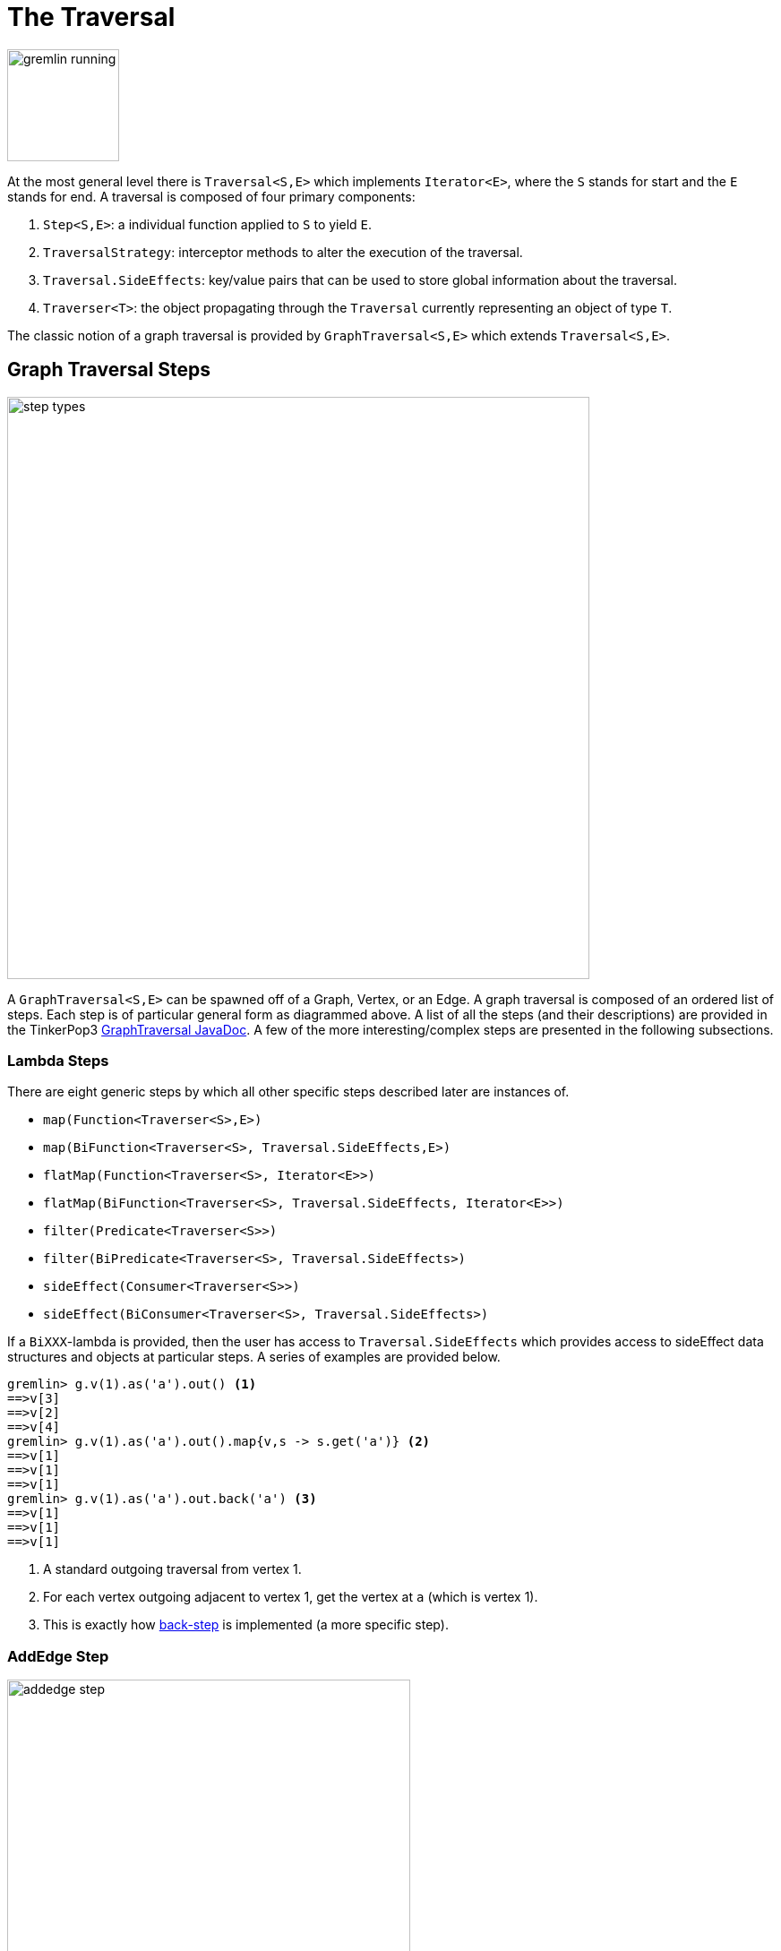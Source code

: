 [[traversal]]
The Traversal
=============

image::gremlin-running.png[width=125]

At the most general level there is `Traversal<S,E>` which implements `Iterator<E>`, where the `S` stands for start and the `E` stands for end. A traversal is composed of four primary components:
  
 . `Step<S,E>`: a individual function applied to `S` to yield `E`.
 . `TraversalStrategy`: interceptor methods to alter the execution of the traversal.
 . `Traversal.SideEffects`: key/value pairs that can be used to store global information about the traversal.
 . `Traverser<T>`: the object propagating through the `Traversal` currently representing an object of type `T`. 

The classic notion of a graph traversal is provided by `GraphTraversal<S,E>` which extends `Traversal<S,E>`.

[[graph-traversal-steps]]
Graph Traversal Steps
---------------------

image::step-types.png[width=650]

A `GraphTraversal<S,E>` can be spawned off of a Graph, Vertex, or an Edge. A graph traversal is composed of an ordered list of steps. Each step is of particular general form as diagrammed above. A list of all the steps (and their descriptions) are provided in the TinkerPop3 link:http://www.tinkerpop.com/javadocs/current/com/tinkerpop/gremlin/process/graph/GraphTraversal.html[GraphTraversal JavaDoc]. A few of the more interesting/complex steps are presented in the following subsections.

[[lambda-steps]]
Lambda Steps
~~~~~~~~~~~~

There are eight generic steps by which all other specific steps described later are instances of.

 * `map(Function<Traverser<S>,E>)`
 * `map(BiFunction<Traverser<S>, Traversal.SideEffects,E>)`
 * `flatMap(Function<Traverser<S>, Iterator<E>>)`
 * `flatMap(BiFunction<Traverser<S>, Traversal.SideEffects, Iterator<E>>)`
 * `filter(Predicate<Traverser<S>>)`
 * `filter(BiPredicate<Traverser<S>, Traversal.SideEffects>)`
 * `sideEffect(Consumer<Traverser<S>>)`
 * `sideEffect(BiConsumer<Traverser<S>, Traversal.SideEffects>)`

If a `BiXXX`-lambda is provided, then the user has access to `Traversal.SideEffects` which provides access to sideEffect data structures and objects at particular steps. A series of examples are provided below.

[source,groovy]
gremlin> g.v(1).as('a').out() <1>
==>v[3]
==>v[2]
==>v[4]
gremlin> g.v(1).as('a').out().map{v,s -> s.get('a')} <2>
==>v[1]
==>v[1]
==>v[1]
gremlin> g.v(1).as('a').out.back('a') <3>
==>v[1]
==>v[1]
==>v[1]

<1> A standard outgoing traversal from vertex 1.
<2> For each vertex outgoing adjacent to vertex 1, get the vertex at `a` (which is vertex 1).
<3> This is exactly how <<back()-step,back-step>> is implemented (a more specific step).


[[addedge-step]]
AddEdge Step
~~~~~~~~~~~~

image::addedge-step.png[width=450]

link:http://en.wikipedia.org/wiki/Automated_reasoning[Reasoning] is the process of making explicit in the data was is implicit in the data. What is explicit in a graph are the objects of the graph -- i.e. vertices and edges. What is implicit in the graph is the traversal. In other words, traversals expose meaning where the meaning is defined by the traversal description. For example, take the concept of a "co-developer." Two people are co-developers if they have worked on the same project together. This concept can be represented as a traversal and thus, the concept of "co-developers" can be derived. This is made possible with `addE()`-step.

[source,groovy]
gremlin> g.v(1).as('a').out('created')
==>v[3]
gremlin> g.v(1).as('a').out('created').in('created')
==>v[1]
==>v[4]
==>v[6]
gremlin> g.v(1).as('a').out('created').in('created').except(g.v(1)) // marko can't be a co-developer with himself
==>v[4]
==>v[6]
gremlin> g.v(1).as('a').out('created').in('created').except(g.v(1)).addBothE('co-developer','a')
==>v[4]
==>v[6]
gremlin> g.v(1).out('co-developer').value('name')
==>josh
==>peter
gremlin> g.v(1).out('co-developer').in('co-developer')
==>v[1]
==>v[1]

Note that it is possible to add an arbitrary number of key/value pairs (i.e. Object var args) to the `addE` steps to have those attached as properties to the created edges. 


[[aggregate-step]]
Aggregate Step
~~~~~~~~~~~~~~

image::aggregate-step.png[width=800]

The `aggregate()`-step (*sideEffect*) is used to aggregate all the objects at a particular point of traversal into a Collection. The step uses link:http://en.wikipedia.org/wiki/Eager_evaluation[eager evaluation] in that no objects continue on until all previous objects have been fully aggregated (as opposed to <<store-step,`store()`>> which link:http://en.wikipedia.org/wiki/Lazy_evaluation[lazily] fills a collection). The eager evaluation nature is crucial in situations where everything at a particular point is required for future computation. An example is provided below.

[source,groovy]
gremlin> g.v(1).out('created') // what has marko created?
==>v[3]
gremlin> g.v(1).out('created').aggregate('x') // aggregate all his creations
==>[v[3]]
gremlin> g.v(1).out('created').aggregate('x').in('created') // who are marko's collaborators
==>v[1]
==>v[4]
==>v[6]
gremlin> g.v(1).out('created').aggregate('x').in('created').out('created') // what have marko's collaborators created?
==>v[3]
==>v[5]
==>v[3]
==>v[3]
gremlin> g.v(1).out('created').aggregate('x').in('created').out('created').except('x').value('name') // what have marko's collaborators created that he hasn't created?
==>ripple

In link:http://en.wikipedia.org/wiki/Recommender_system[recommendation systems], the above pattern is used:
	
	"What has userA liked? Who else has liked those things? What have they liked that userA hasn't already liked?"


[[back-step]]
Back Step
~~~~~~~~~

link:http://en.wikipedia.org/wiki/Functional_programming[Functional languages] make use of function composition and lazy evaluation to create complex computations from primitive operations. This is exactly what Gremlin `GraphTraversal` does. One of the differentiating aspects of Gremlin's data flow approach to graph processing is that the flow need not always go "forward," but in fact, can go back to a previously seen area of computation. Examples include <<jump-step,`jump()`>> as well as the `back()`-step (*branch*).

[source,groovy]
gremlin> g.V().out().out()
==>v[5]
==>v[3]
gremlin> g.V().out().out().path()
==>[v[1], v[4], v[5]]
==>[v[1], v[4], v[3]]
gremlin> g.V().as('x').out().out().back('x')
==>v[1]
==>v[1]
gremlin> g.V().out().as('x').out().back('x')
==>v[4]
==>v[4]
gremlin> g.V().out().out().as('x').back('x') // pointless
==>v[5]
==>v[3]

[[choose-step]]
Choose Step
~~~~~~~~~~~

The `choose()`-step (*branch*) allows for the current `Traverser<T>` to select which traversal branch to take. With `choose()`, it is possible to implement if/else-based semantics.

[source,groovy]
gremlin> g.V().has('age').value('name').map{[it.get(), it.get().length()]}
==>[marko, 5]
==>[vadas, 5]
==>[josh, 4]
==>[peter, 5]
gremlin> g.V().has('age').filter{it.get().value('name').length() == 5}.in().value('name')
==>marko
gremlin> g.V().has('age').filter{it.get().value('name').length() == 4}.out().value('name')
==>ripple
==>lop

Given that statistics above, the following `choose()` examples are made clear.

image::choose-step.png[width=700]

[source,groovy]
gremlin> g.V().has('age').choose({it.get().value('name').length() == 5},
  g.of().in(),
  g.of().out()).value('name') <1>
==>marko
==>ripple
==>lop
gremlin> g.V().has('age').choose({it.get().value('name').length()},
  [5:g.of().in(),
   4:g.of().out()]).value('name') <2>
==>marko
==>ripple
==>lop

<1> If the predicate is true, then do `in`, else do `out`.
<2> Use the result of the function as a key to the map of traversal choices.

In Java8, there is no elegant syntax to create a `Map`. Thus, the last traversal above would look as follows: 

[source,java]
g.V().has("age").choose(v -> v.get().value("name").length(), new HashMap() {{
  put(5,g.of().in());
  put(4,g.of().out());
}}).value("name")

[[groupby-step]]
GroupBy Step
~~~~~~~~~~~~

As traversers propagate across a graph as defined by a traversal, sideEffect computations are sometimes required. That is, the actually path taken or the current location of a traverser is not the ultimate output of the computation, but some other representation of the traversal. The `groupBy()`-step (*sideEffect*) is one such sideEffect that organizes the objects according to some function of the object. Then, if required, that organization (a list) is reduced. An example is provided below.

[source,groovy]
gremlin> g.V().groupBy{it.get().value('name')[1]}   // group the vertices by the first letter of their name
==>[a:[v[1], v[2]], e:[v[6]], i:[v[5]], o:[v[3], v[4]]]
gremlin> g.V().groupBy{it.get().value('name')[1]}{it.get().value('name')}   // for each vertex in the group, get their name (now the name[1] is apparent)
==>[a:[marko, vadas], e:[peter], i:[ripple], o:[lop, josh]]
gremlin> g.V().groupBy{it.get().value('name')[1]}{it.get().value('name')}{it.size()}   // for each grouping, what is it's size?
==>[a:2, e:1, i:1, o:2]

The three lambda parameters of `groupBy` are discussed below.

. Key-lambda: What feature of the object to group on (a function that yields the map key)?
. Value-lambda: What feature of the group to store in the key-list?
. Reduce-lambda: What feature of the key-list to ultimately return?

[[groupcount-step]]
GroupCount Step
~~~~~~~~~~~~~~~

When it is important to know how many times a particular object has been at a particular part of a traversal, `groupCount()`-step (*sideEffect*) is used.

	"What is the distribution of ages in the graph?"

[source,groovy]
gremlin> g.V().has('age').value('age').groupCount()
==>[32:1, 35:1, 27:1, 29:1]
gremlin> g.V().has('age').groupCount{it.get().value('age')} // you can also supply a pre-group lambda
==>[32:1, 35:1, 27:1, 29:1]

There is one person that is 32, one person that is 35, one person that is 27, and one person that is 29.

	"Iteratively walk the graph and count the number of times you see the second letter of each name."

image::groupcount-step.png[width=500]

[source,groovy]
gremlin> g.V().as('x').both().groupCount('m'){it.get().value('name')[1]}.jump('x',10).cap('m')
==>[a:19598, e:5740, i:5740, o:27716]

The above is interesting in that it demonstrates the use of referencing the internal `Map<Object,Long>` of `groupCount` with a string variable. Given that `groupCount` is a sideEffect-step, it simply passes the object it received to its output. Internal to `groupCount`, the object's count is incremented. If `groupCount` is the last step in the traversal, the `SideEffectCapStrategy` (see <<traversalstrategy,Traversal Strategy>>) automatically returns the internal map. However, if the `groupCount` is not the last step, then the sideEffect data structure (i.e. the internal map of `groupCount`) can be accessed with `cap`-step by referencing the desired variable.

[[inject-step]]
Inject Step
~~~~~~~~~~~

image::inject-step.png[width=800]

One of the major features of TinkerPop3 is "injectable steps." This makes it possible to insert objects arbitrarily into a traversal stream. This is how <<jump-step,jump()>> is implemented. In general, `inject()`-step exists and a few examples are provided below.

[source,groovy]
gremlin> g.v(4).out().value('name').inject('daniel')
==>ripple
==>lop
==>daniel
gremlin> g.v(4).out().value('name').inject('daniel').map{it.get().length()}
==>6
==>3
==>6
gremlin> g.v(4).out().value('name').inject('daniel').map{it.get().length()}.path()
==>[v[4], v[5], ripple, 6]
==>[v[4], v[3], lop, 3]
==>[daniel, 6]

In the last example above, note that the path starting with `daniel` is only of length 2. This is because the `daniel` string was inserted half-way in the traversal. Finally, a typical use case is provided below -- when the start of the traversal is not a graph object.

[source,groovy]
gremlin> g.of().inject(1,2)
==>1
==>2
gremlin> g.of().inject(1,2).map{it.get() + 1}
==>2
==>3
gremlin> g.of().inject(1,2).map{it.get() + 1}.map{g.v(it.get())}.value('name')
==>vadas
==>lop

[[jump-step]]
Jump Step
~~~~~~~~~

TinkerPop3 introduces the `jump()`-step (*branch*). This step allows the propagating traverser object to jump to any arbitrary section of the `Traversal`. Typically, this is determined by means of a predicate. In particular, with `jump`, the Gremlin is no longer constrained to *do-while* semantics, but can as well support *while-do* (see link:http://docs.oracle.com/javase/tutorial/java/nutsandbolts/while.html[Java Documentation on While]). Below are some examples of `jump` in action in Gremlin-Groovy.

[source,groovy]
gremlin> g.v(1).as('a').out().jump('a'){it.loops<2}.value('name') <1>
==>ripple
==>lop
gremlin> g.v(1).as('a').jump('b'){it.loops>1}.out().jump('a').as('b').value('name') <2>
==>ripple
==>lop
gremlin> g.v(1).jump('a').out().out().out().as('a').value('name') <3>
==>marko

<1> do-while semantics as found in the classic `loop()`-step in TinkerPop2.
<2> while-do semantics as introduced in TinkerPop3. Jump to step `b` if loops greater than 1 else, `out` and jump back to `a`.   
<3> a non-predicate based jump where `out.out.out` is seen as inert code.

If a predetermined number of loops is known, it is possible to avoid the use of the jump-predicate.

[source,groovy]
gremlin> g.v(1).as('a').out().jump('a',2).value('name')
==>ripple
==>lop

The `jump()`-step also supports an "emit predicate." Whereby the traverser is split in two -- the traverser exists the code block as well as continues back within the code block.

[source,groovy]
gremlin> g.v(1).as('a').out().jump('a'){it.loops<2}{true}.value('name')
==>lop
==>vadas
==>josh
==>ripple
==>lop

image::jump-step.png[width=500]

The first time through the jump-sequence, the vertices lop, vadas, and josh are seen. Given that the loops==0, then traverser jumps back to step `a`. However, because the emit-predicate is declared true, those vertices are emitted from jump-sequence. At step 2 (loops==1), the vertices touched are ripple and lop (Josh's created projects). Thus, they are emitted. Therefore, the solution the traversal is all vertices touched: lop, vadas, josh, ripple, and lop.

The `jump()`-step highlights one of the major benefits of `Traverser<T>` in TinkerPop3: the ability to take a traverser and place it anywhere in the Traversal step-sequence. Because a traverser maintains all the metadata associated with its particular walk, and no step maintains state information about a traverser, traversers can be arbitrarily relocated without ill-effects.

[[match-step]]
Match Step
~~~~~~~~~~

The `match()`-step (*map*) is introduced into TinkerPop3 to support a more link:http://en.wikipedia.org/wiki/Declarative_programming[declarative] form of link:http://en.wikipedia.org/wiki/Pattern_matching[pattern matching]. Similar constructs were available in previous TinkerPop versions via the `table()`-step, but that has since been removed in favor of the `match().select()`-pattern. With MatchStep in TinkerPop, a query optimizer similar to the link:http://www.knowledgefrominformation.com/2011/04/16/budget-match-cost-effective-subgraph-matching-on-large-networks/[budget match algorithm] builds and revises query plans on the fly, while a query is in progress. For very large graphs, where the developer is uncertain of the statistics of the graph (e.g. how many `knows`-edges vs. `worksFor`-edges exist in the graph), it is advantageous to use `match()`, as an optimal plan will be determined automatically.  Furthermore, some queries are much easier to express via `match()` than with single-path traversals.

	"Who created a project named 'lop' that was also created by someone who is 29 years old? Return the two creators."

image::match-step.png[width=500]

[source,groovy]
gremlin> g.V().match('a',
            g.of().as('a').out('created').as('b'),
            g.of().as('b').has('name', 'lop'),
            g.of().as('b').in('created').as('c'),
            g.of().as('c').has('age', 29)).
          select(['a', 'c']){it.value('name')} 
==>[a:marko, c:marko]
==>[a:josh, c:marko]
==>[a:peter, c:marko]

Note that the above can also be more concisely written as below which demonstrates that imperative inner-traversals can be arbitrarily defined.

[source,groovy]
gremlin> g.V().match('a',
            g.of().as('a').out('created').has('name', 'lop').as('b'),
            g.of().as('b').in('created').has('age', 29).as('c')).
          select(['a', 'c']){it.value('name')} 
==>[a:marko, c:marko]
==>[a:josh, c:marko]
==>[a:peter, c:marko]


MatchStep brings functionality similar to link:http://en.wikipedia.org/wiki/SPARQL[SPARQL] to Gremlin. Like SPARQL, MatchStep conjoins a set of patterns applied to a graph.  For example, the following traversal finds exactly those songs which Jerry Garcia has both sung and written (using the Grateful Dead graph distributed in the `data/` directory):  

[source,groovy]
gremlin> g = TinkerGraph.open()
==>tinkergraph[vertices:0 edges:0]
gremlin> g.loadGraphML('data/grateful-dead.xml')
==>null
gremlin> g.V().match('a',
            g.of().as('a').has('name', 'Garcia'),
            g.of().as('a').in('writtenBy').as('b'),
            g.of().as('a').in('sungBy').as('b')).select('b').value('name')
==>CREAM PUFF WAR
==>CRYPTICAL ENVELOPMENT

Among the features which differentiate `match()` from SPARQL are:

[source,groovy]
gremlin> g.V().match('a',
            g.of().as('a').out('created').has('name','lop').as('b'), <1>
            g.of().as('b').in('created').has('age', 29).as('c'),
            g.of().as('c').out().jump('c',2)). <2>
           select('c').out('knows').dedup().value('name') <3>
==>vadas
==>josh

<1> *Patterns of arbitrary complexity*: `match()` is not restricted to triple patterns or property paths.
<2> *Recursion support*: `match()` supports the branch-based steps within a pattern, including `jump()`.
<3> *Imperative/declarative hybrid*: Pre and prior to a `match()`, it is possible to leverage classic Gremlin imperative.

To extend point #3, it is possible to support going from imperative, to declarative, to imperative, ad infinitum.

[source,groovy]
gremlin> g.V().match('a',
            g.of().as('a').out('knows').as('b'),
            g.of().as('b').out('created').has('name','lop')).
          select('b').
          out('created').
          match('a',
            g.of().as('a').in('created').as('b'),
            g.of().as('b').out('knows').as('c')).
          select('c').value('name')
==>vadas
==>josh

Like all other steps in Gremlin, `match()` is a function and thus, `match()` within `match()` is a natural consequence of Gremlin's functional foundation (i.e. recursive matching).

[source,groovy]
gremlin> g.V().match('a',
            g.of().as('a').out('knows').as('b'),
            g.of().as('b').out('created').has('name','lop'),
            g.of().as('b').match('x',
                g.of().as('x').out('created').as('y'),
                g.of().as('y').has('name','ripple')).select('y').as('c')).
            select(['a','c']){it.value('name')}
==>[a:marko, c:ripple]

WARNING: Currently, `match()` does not operate within a multi-JVM <<graphcomputer,GraphComputer>> OLAP environment. Future work includes a linearization <<traversalstrategy,TraversalStrategy>> for `match()`.

[[using-where-with-match]]
Using Where with Match
^^^^^^^^^^^^^^^^^^^^^^

Match is typically used in conjunction with both `select()` (demonstrated previously) and `where()` (presented here). A `where()` allows the user to further constrain the result set provided by `match()`.

[source,groovy]
gremlin> g.V().match('a',
            g.of().as('a').out('created').as('b'),
            g.of().as('b').in('created').as('c')).
              where('a', T.neq, 'c').
               select(['a','c']){it.value('name')}
==>[a:marko, c:josh]
==>[a:marko, c:peter]
==>[a:josh, c:marko]
==>[a:josh, c:peter]
==>[a:peter, c:marko]
==>[a:peter, c:josh]

The `where()`-step can take either a `BiPredicate` (first example below) or a `Traversal` (second example below). Using `MatchWhereStrategy`, `where()`-clauses can be automatically folded into `match()` and thus, subject to `match()`-steps budget-match algorithm.

[source,groovy]
gremlin> traversal = g.V().match('a',
            g.of().as('a').out('created').as('b'),
            g.of().as('b').in('created').as('c')).
              where(g.of().as('a').out('knows').as('c')). <1>
               select(['a','c']){it.value('name')}; null <2>
==>null
gremlin> traversal.toString()
==>[TinkerGraphStep(vertex), MatchStep, WhereStep, SelectStep] <3>
gremlin> traversal.strategies().apply()
==>null
gremlin> traversal.toString()
==>[TinkerGraphStep(vertex), MatchStep, SelectStep] <4>
gremlin> traversal <5>
==>[a:marko, c:josh] <6>

<1> A `where()`-step with a traversal containing variable bindings declared in `match()`.
<2> A useful trick to ensure that that the traversal is not iterated by Gremlin Console.
<3> The string representation of the traversal prior to its strategies being applied.
<4> The string representation of the traversal after the strategies have been applied (and thus, `where()` is folded into `match()`)
<5> The Gremlin Console will automatically iterate anything that is an iterator or is iterable.
<6> Both marko and josh are co-developers and marko knows josh.

[[path-step]]
Path Step
~~~~~~~~~

A traverser is transformed as it moves through a series of steps within a `Traversal`. The history of the traverser is realized by examining its path with `path()`-step (*map*).

image::path-step.png[width=650]

[source,groovy]
gremlin> g.V().out().out().value('name')
==>ripple
==>lop
gremlin> g.V().out().out().value('name').path()
==>[v[1], v[4], v[5], ripple]
==>[v[1], v[4], v[3], lop]

If edges are required in the path, then be sure to traverser those edges explicitly.

[source,groovy]
gremlin> g.V().outE().inV().outE().inV().path()
==>[v[1], e[8][1-knows->4], v[4], e[10][4-created->5], v[5]]
==>[v[1], e[8][1-knows->4], v[4], e[11][4-created->3], v[3]]

It is possible to provide a var args of lamdas to post-process the elements of the path in a round-robin fashion.

[source,groovy]
gremlin> g.V().out().out().path{it.value('name')}{it.value('age')}
==>[marko, 32, ripple]
==>[marko, 32, lop]

Finally, because of lambda post-processing, nothing prevents the lamda from tiggering yet another traversal. In the traversal below, for each element of the path traversed thus far, if its a person (as determined by having an `age`-property), then get all of their creations, else if its a creation, get all the people that created it.

[source,groovy]
gremlin> g.V().out().out().path{
  it.choose({it.get().has('age').hasNext()}, 
    g.of().out('created').value('name'),
    g.of().in('created').value('name')).toList()}
==>[[lop], [ripple, lop], [josh]]
==>[[lop], [ripple, lop], [marko, josh, peter]]

WARNING: Generating path information is expensive as the history of the traverser is stored into a Java list. With numerous traversers, there are numerous lists. Moreover, in an OLAP <<graphcomputer,`GraphComputer`>> environment this becomes exceedingly prohibitive as there are traversers emanating from all vertices in the graph in parallel. In OLAP there are optimizations provided for traverser populations, but when paths are calculated (and each traverser is unique due to its history), then these optimizations are no longer possible.

[[path-data-structure]]
Path Data Structure
^^^^^^^^^^^^^^^^^^^

The `Path` data structure is an ordered list of objects, where each object is associated to a `Set<String>` of labels. An example is presented below to demonstrate both the `Path` API as well as how a traversal yields labeled paths.

image::path-data-structure.png[width=350]

[source,groovy]
gremlin> path = g.v(1).as('a').has('name').as('b').out('knows').out('created').as('c').has('name','ripple').value('name').as('d').identity().as('e').path().next()
==>[v[1], v[4], v[5], ripple]
gremlin> path.size()
==>4
gremlin> path.objects
==>v[1]
==>v[4]
==>v[5]
==>ripple
gremlin> path.labels
==>[a, b]
==>[]
==>[c]
==>[d, e]
gremlin> path.a
==>v[1]
gremlin> path.b
==>v[1]
gremlin> path.c
==>v[5]
gremlin> path.d == path.e
==>true

[[select-step]]
Select Step
~~~~~~~~~~~

There are two use cases for `select()`-step (*map*).

. Select labeled steps within a path (as defined by `as()` in a traversal).
. Select objects out of a `Map<String,Object>` flow (i.e. a sub-map).

The first use case is demonstrated via example below.

[source,groovy]
gremlin> g.V().as('a').out().as('b').out().as('c') // no select
==>v[5]
==>v[3]
gremlin> g.V().as('a').out().as('b').out().as('c').select()
==>[a:v[1], b:v[4], c:v[5]]
==>[a:v[1], b:v[4], c:v[3]]
gremlin> g.V().as('a').out().as('b').out().as('c').select(['a','b'])
==>[a:v[1], b:v[4]]
==>[a:v[1], b:v[4]]
gremlin> g.V().as('a').out().as('b').out().as('c').select(['a','b']){it.value('name')}
==>[a:marko, b:josh]
==>[a:marko, b:josh]
gremlin> g.V().as('a').out().as('b').out().as('c').select('a') // if the selection is one step, no map is returned
==>v[1]
==>v[1]

The second use case is best understood in terms of <<match-step,`match()`-step>> where the result of `match()` is a `Map<String,Object>` of variable bindings. However, any step that emits a `Map<String,Object>` can be selected. A contrived example is presented below.

[source,groovy]
gremlin> g.V()[0..1].as('a').map{[b:1,c:2]} <1>
==>[b:1, c:2]
==>[b:1, c:2]
gremlin> g.V()[0..1].as('a').map{[b:1,c:2]}.select() <2>
==>[a:v[1], b:1, c:2]
==>[a:v[2], b:1, c:2]
gremlin> g.V()[0..1].as('a').map{[b:1,c:2]}.select(['a','c']) <3>
==>[a:v[1], c:2]
==>[a:v[2], c:2]
gremlin> g.V()[0..1].as('a').map{[b:1,c:2]}.select('c') <4>
==>2
==>2

<1> A contrived example to create a `Map<String,Object>` flow as a foundation for the examples to follow.
<2> Select will grab both labeled steps and `Map<String,Object>` entries.
<3> The same `List<String>` selectivity can be used as demonstrated in the previous example.
<4> If a single selection is used, then the object is emitted not wrapped in a map. Useful for continuing the traversal process without having to do a map projection.

[[using-where-with-select]]
Using Where with Select
^^^^^^^^^^^^^^^^^^^^^^^

Finally, like <<match-step,`match()`-step>>, it is possible to use `where()`, as where is a filter that processes `Map<String,Object>` streams.

[source,groovy]
gremlin> g.V().as('a').out('created').in('created').as('b').select{it.value('name')} <1>
==>[a:marko, b:marko]
==>[a:marko, b:josh]
==>[a:marko, b:peter]
==>[a:josh, b:josh]
==>[a:josh, b:marko]
==>[a:josh, b:josh]
==>[a:josh, b:peter]
==>[a:peter, b:marko]
==>[a:peter, b:josh]
==>[a:peter, b:peter]
gremlin> g.V().as('a').out('created').in('created').as('b').
           select{it.value('name')}.
             where('a',T.neq,'b') <2>
==>[a:marko, b:josh]
==>[a:marko, b:peter]
==>[a:josh, b:marko]
==>[a:josh, b:peter]
==>[a:peter, b:marko]
==>[a:peter, b:josh]
gremlin> g.V().as('a').out('created').in('created').as('b').select(). <3>
              where('a',T.neq,'b').
              where(g.of().as('a').out('knows').as('b')).
                select{it.value('name')}
==>[a:marko, b:josh]

<1> A standard `select()` that generates a `Map<String,Object>` of variables bindings in the path (i.e. `a` and `b`) for the sake of a running example.
<2> The `select{it.value('name')}` projects each binding vertex to their name property value and `where()` operates to ensure respective `a` and `b` strings are not the same.
<3> The first `select()` projects a vertex binding set. A binding is filtered if `a` vertex equals `b` vertex. A binding is filtered if `a` doesn't know `b`. The second and final `select()` projects the name of the vertices.

[[store-step]]
Store Step
~~~~~~~~~~

When link:http://en.wikipedia.org/wiki/Lazy_evaluation[lazy] aggregation is needed, `store()`-step (*sideEffect*) should be used over <<aggregate-step,`aggregate()`>>. The two steps differ in that `store()` does not block and only stores objects in its side-effect collection as they pass through.

[source,groovy]
gremlin> g.V().aggregate('x').range(0,1).cap('x')
==>[v[1], v[2], v[3], v[4], v[5], v[6]]
gremlin> g.V().store('x').range(0,1).cap('x')
==>[v[1], v[2], v[3]]

It is interesting to note that there are three results in the `store()` side-effect even though the interval selection is for 2 objects. Realize that when the third object is on its way to the `range()` filter (i.e. `[0..1]`), it passes through `store()` and thus, stored before filtered.

[[subgraph-step]]
Subgraph Step
~~~~~~~~~~~~~

Extracting a portion of a graph from a larger one for analysis, visualization or other purposes is a fairly common use case for graph analysts and developers. The `subgraph()`-step (*map*) provides a way to produce an edge-induced subgraph from virtually any traversal.  The following code shows how to produce the "knows" subgraph:

[source,groovy]
----
gremlin> g = TinkerFactory.createClassic()
==>tinkergraph[vertices:6 edges:6]
gremlin> sg = TinkerGraph.open() <1>
==>tinkergraph[vertices:0 edges:0]
gremlin> g.E().with('sg',sg).subgraph('sg', {it.label == 'knows'}) <2>
==>tinkergraph[vertices:3 edges:2]
gremlin> sg.E() <3>
==>e[7][1-knows->2]
==>e[8][1-knows->4]
----

<1> The empty graph to which the subgraph will be generated.
<2> As this function produces "edge-induced" subgraphs, the traversal must contain edges in the path.  Those edges found in that path are evaluated by a `Predicate` function to determine if they should be copied to the subgraph in conjunction with their associated vertices.
<3> The subgraph contains only "knows" edges.

A more common subgraphing use case is to get all of the graph structure surrounding a single vertex:

[source,groovy]
----
gremlin> g = TinkerFactory.createClassic()
==>tinkergraph[vertices:6 edges:6]
gremlin> sg = g.v(3).as('a').inE().outV().jump('a'){it.loops<3}{true}.subgraph({true}).next()   <1>
==>tinkergraph[vertices:4 edges:4]
gremlin> sg.E()
==>e[8][1-knows->4]
==>e[9][1-created->3]
==>e[11][4-created->3]
==>e[12][6-created->3]
----

<1> Starting at vertex `3`, traverse 3 steps away on in-edges, outputting all of that into the subgraph. Note that if now graph is provided, a `TinkerGraph` is assumed.

[[timelimit-step]]
TimeLimit Step
~~~~~~~~~~~~~~

In many situations, a graph traversal is not about getting an exact answer as its about getting a relative ranking. A classic example is link:http://en.wikipedia.org/wiki/Recommender_system[recommendation]. What is desired is a relative ranking of vertices, not their absolute rank. Next, it may be desirable to have the traversal execute for no more than 750 milliseconds. In such situations, `timeLimit()`-step (*filter*) can be used.

NOTE: The method `clock(int runs, Closure code)` is a utility preloaded in the <<gremlin-console,Gremlin Console>> that can be used to time execution of a body of code.

image::timelimit-step.png[width=500]

[source,groovy]
gremlin> g = TinkerFactory.createClassic()
==>tinkergraph[vertices:6 edges:6]
gremlin> g.V().as('x').both().groupCount('m').jump('x',16).cap('m').next().sort{-it.value}
==>v[1]=2744208
==>v[3]=2744208
==>v[4]=2744208
==>v[2]=1136688
==>v[5]=1136688
==>v[6]=1136688
gremlin> clock(1){g.V().as('x').both().groupCount('m').jump('x',16).cap('m').next().sort{-it.value}}
==>2735.111
gremlin> g.V().as('x').timeLimit(750).both().groupCount('m').jump('x',16).cap('m').next().sort{-it.value}
==>v[1]=648473
==>v[3]=647510
==>v[4]=647499
==>v[5]=268540
==>v[6]=268533
==>v[2]=267941
gremlin> clock(1){g.V().as('x').timeLimit(750).both().groupCount('m').jump('x',16).cap('m').next().sort{-it.value}}
==>750.03

In essence, the relative order is respected, even through the number traversers at each vertex is not. The primary benefit being that the calculation is guaranteed to complete at the specified time limit (in milliseconds). Finally, note that the internal clock of `timeLimit()`-step starts when the first traverser enters it. When the time limit is reached, any `next()` evaluation of the step will yield a `NoSuchElementException` and any `hasNext()` evaluation will yield `false`.

[[tree-step]]
Tree Step
~~~~~~~~~

From any one element (i.e. vertex or edge), the emanating paths from that element can be aggregated to form a link:http://en.wikipedia.org/wiki/Tree_(data_structure)[tree]. Gremlin provides `tree()`-step (*sideEffect*) for such this situation.

image::tree-step.png[width=450]

[source,groovy]
gremlin> tree = g.V().out().out().tree().next()
==>v[1]={v[4]={v[3]={}, v[5]={}}}

It is important to see how the paths of all the emanating traversers are united to form the tree.

image::tree-step2.png[width=500]

The resultant tree data structure can then be manipulated (see link:http://www.tinkerpop.com/javadocs/current/com/tinkerpop/gremlin/process/graph/step/util/Tree.html[Tree JavaDoc]). For the sake of demonstration, a post-processing lambda is applied in the running example below.

[source,groovy]
gremlin> tree = g.V().out().out().tree{it.value('name')}.next()
==>marko={josh={ripple={}, lop={}}}
gremlin> tree['marko']
==>josh={ripple={}, lop={}}
gremlin> tree['marko']['josh']
==>ripple={}
==>lop={}
gremlin> tree.getObjectsAtDepth(3)
==>ripple
==>lop


[[traversalstrategy]]
TraversalStrategy
-----------------

image:traversal-strategy.png[width=125,float=right] A `TraversalStrategy` can analyze a `Traversal` and mutate the traversal as it deems fit. This is useful in two situations:

 * There is a more efficient way to express the traversal at the TinkerPop3 level.
 * There is a more efficient way to express the traversal at the graph vendor level.

A simple TraversalStrategy is the `IdentityReductionStrategy` and it is a type-1 strategy defined as follows:

[source,java]
public class IdentityReductionStrategy implements TraversalStrategy.NoDependencies {
    public void apply(final Traversal traversal) {
        ((List<Step>) traversal.getSteps()).stream()
                .filter(step -> step instanceof IdentityStep
                    && !TraversalHelper.isLabeled(step))
                .collect(Collectors.<Step>toList())
                .forEach(step -> TraversalHelper.removeStep(step, traversal));
    }
}

This strategy simply removes any unlabeled `IdentityStep` steps in the Traversal as `aStep().identity().identity().bStep()` is equivalent to `aStep().bStep()`. The `NoDepedencies` interface is a marker interface that states that this strategy does not require the execution of another strategy before or after it. For those that do have dependencies, TraversalStrategy implements Comparable<TraversalStrategy> to allow a sort order of strategies prior to their evaluation.

[source,groovy]
gremlin> t = g.V().identity().identity().out(); null
==>null
gremlin> t.toString()
==>[TinkerGraphStep, IdentityStep, IdentityStep, VertexStep(OUT)]
gremlin> t.strategies().apply()         // never required by the user (automatically executed prior to evaluation)
==>null
gremlin> t.toString()
==>[TinkerGraphStep, VertexStep(OUT)]

Type-2 strategies are defined by graph vendors who implement TinkerPop3.

[source,groovy]
g.V().has('name','marko')

The expression above can be executed in a `O(|V|)` or `O(log(|V|)` fashion in <<tinkergraph-gremlin,TinkerGraph>> depending on whether there is or is not an index defined for "name."

[source,java]
TinkerGraphStepStrategy implements TraversalStrategy.NoDependency {
    public void apply(final Traversal traversal) {
        if (traversal.getSteps().get(0) instanceof TinkerGraphStep) {
            final TinkerGraphStep tinkerGraphStep = (TinkerGraphStep) traversal.getSteps().get(0);
            Step currentStep = tinkerGraphStep.getNextStep();
            while (true) {
                if (currentStep == EmptyStep.instance()
                    || TraversalHelper.isLabeled(currentStep)) 
                    break;
                if (currentStep instanceof HasStep) {
                    tinkerGraphStep.hasContainers.add(((HasStep) currentStep).hasContainer);
                    TraversalHelper.removeStep(currentStep, traversal);
                } else if (currentStep instanceof IntervalStep) {
                    tinkerGraphStep.hasContainers.add(((IntervalStep) currentStep).startContainer);
                    tinkerGraphStep.hasContainers.add(((IntervalStep) currentStep).endContainer);
                    TraversalHelper.removeStep(currentStep, traversal);
                } else if (currentStep instanceof IdentityStep) {
                    // do nothing
                } else {
                    break;
                }
                currentStep = currentStep.getNextStep();
            }
            tinkerGraphStep.generateHolderIterator(false);
        }
    }
}

The traversal is redefined by simply taking a chain of `has()`-steps and `interval()`-steps after `g.V()` (`TinkerGraphStep`) and providing them to `TinkerGraphStep`. Then its up to TinkerGraphStep to determine if an appropriate index exists. In the code below, review the `vertices()` method and note how if an index exists, for a particular `HasContainer`, then that index is first queried before the remaining `HasContainer` filters are serially applied.

[source,groovy]
gremlin> t = g.V().has('name','marko'); null
==>null
gremlin> t.toString()
==>[TinkerGraphStep, HasStep([name,EQUAL,marko])]
gremlin> t.strategies().apply()
==>null
gremlin> t.toString()
==>[TinkerGraphStep([[name,EQUAL,marko]])]

Domain Specific Languages
-------------------------

image:gremlin-quill.png[width=200,float=right] The super interface of GraphTraversal is `Traversal`. It is possible for developers to create domain specific traversals by extending Traversal. For example, a `SocialTraversal` example is provided below.

[source,java]
----
public interface SocialTraversal<S, E> extends Traversal<S, E> {

        public default SocialTraversal<S, Vertex> people() {
            return (SocialTraversal) this.addStep(new StartStep<>(this, this.sideEffects().getGraph().V().has("age")));
        }

        public default SocialTraversal<S, Vertex> people(String name) {
            return (SocialTraversal) this.addStep(new StartStep<>(this, this.sideEffects().getGraph().V().has("name", name)));
        }

        public default SocialTraversal<S, Vertex> knows() {
            final FlatMapStep<Vertex, Vertex> flatMapStep = new FlatMapStep<>(this);
            flatMapStep.setFunction(v -> v.get().out("knows"));
            return (SocialTraversal) this.addStep(flatMapStep);
        }

        public default SocialTraversal<S, Vertex> created() {
            final FlatMapStep<Vertex, Vertex> flatMapStep = new FlatMapStep<>(this);
            flatMapStep.setFunction(v -> v.get().out("created"));
            return (SocialTraversal) this.addStep(flatMapStep);
        }

        public default SocialTraversal<S, String> name() {
            MapStep<Vertex, String> mapStep = new MapStep<>(this);
            mapStep.setFunction(v -> v.get().<String>value("name"));
            return (SocialTraversal) this.addStep(mapStep);
        }

        public static <S> SocialTraversal<S, S> of(final Graph graph) {
            final SocialTraversal traversal = new DefaultSocialTraversal();
            traversal.sideEffects().setGraph(graph);
            return traversal;
        }

        public class DefaultSocialTraversal extends DefaultTraversal implements SocialTraversal { }
    }
----

This traversal definition can now be used as follows.

[source,java]
g.of(SocialTraversal.class).people("marko").knows().name()

By extending Traversal, users can create a DSL that is respective of the semantics of their data. Instead of querying in terms of vertices/edges/properties, they can query in terms of, for example, people, their friends, and their names.


